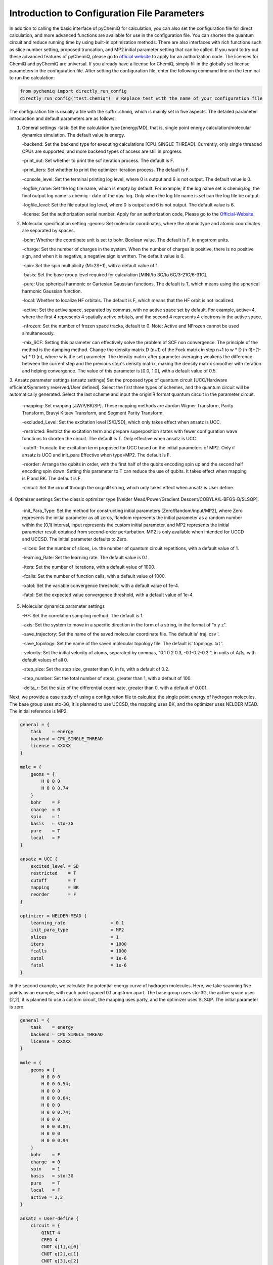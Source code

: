 Introduction to Configuration File Parameters
====================================================

In addition to calling the basic interface of pyChemiQ for calculation, you can also set the configuration file for direct calculation, and more advanced functions are available for use in the configuration file. You can shorten the quantum circuit and reduce running time by using built-in optimization methods. There are also interfaces with rich functions such as slice number setting, proposed truncation, and MP2 initial parameter setting that can be called. If you want to try out these advanced features of pyChemiQ, please go to `official website <https://qcloud.originqc.com.cn/chemistryIntroduce>`_ to apply for an authorization code. The licenses for ChemiQ and pyChemiQ are universal. If you already have a license for ChemiQ, simply fill in the globally set license parameters in the configuration file. After setting the configuration file, enter the following command line on the terminal to run the calculation:

.. code-block::

    from pychemiq import directly_run_config
    directly_run_config("test.chemiq")  # Replace test with the name of your configuration file



The configuration file is usually a file with the suffix .chmiq, which is mainly set in five aspects. The detailed parameter introduction and default parameters are as follows:

1. General settings
   -task: Set the calculation type [energy/MD], that is, single point energy calculation/molecular dynamics simulation. The default value is energy.

   -backend: Set the backend type for executing calculations [CPU_SINGLE_THREAD]. Currently, only single threaded CPUs are supported, and more backend types of access are still in progress.

   -print_out: Set whether to print the scf iteration process. The default is F.

   -print_iters: Set whether to print the optimizer iteration process. The default is F.

   -console_level: Set the terminal printing log level, where 0 is output and 6 is not output. The default value is 0.

   -logfile_name: Set the log file name, which is empty by default. For example, if the log name set is chemiq.log, the final output log name is chemiq - date of the day. log. Only when the log file name is set can the log file be output.

   -logfile_level: Set the file output log level, where 0 is output and 6 is not output. The default value is 6.

   -license: Set the authorization serial number. Apply for an authorization code, Please go to the `Official-Website <https://qcloud.originqc.com.cn/chemistryIntroduce>`_.

2. Molecular specification setting
   -geoms: Set molecular coordinates, where the atomic type and atomic coordinates are separated by spaces.

   -bohr: Whether the coordinate unit is set to bohr. Boolean value. The default is F, in angstrom units.

   -charge: Set the number of charges in the system. When the number of charges is positive, there is no positive sign, and when it is negative, a negative sign is written. The default value is 0.

   -spin: Set the spin multiplicity (M=2S+1), with a default value of 1.

   -basis: Set the base group level required for calculation [MINI/to 3G/to 6G/3-21G/6-31G].

   -pure: Use spherical harmonic or Cartesian Gaussian functions. The default is T, which means using the spherical harmonic Gaussian function.

   -local: Whether to localize HF orbitals. The default is F, which means that the HF orbit is not localized.

   -active: Set the active space, separated by commas, with no active space set by default. For example, active=4, where the first 4 represents 4 spatially active orbitals, and the second 4 represents 4 electrons in the active space.

   -nfrozen: Set the number of frozen space tracks, default to 0. Note: Active and NFrozen cannot be used simultaneously.

   -mix_SCF: Setting this parameter can effectively solve the problem of SCF non convergence. The principle of the method is the damping method. Change the density matrix D (n+1) of the Fock matrix in step n+1 to w * D (n-1)+(1-w) * D (n), where w is the set parameter. The density matrix after parameter averaging weakens the difference between the current step and the previous step's density matrix, making the density matrix smoother with iteration and helping convergence. The value of this parameter is [0.0, 1.0], with a default value of 0.5.

3. Ansatz parameter settings (ansatz settings)
Set the proposed type of quantum circuit [UCC/Hardware efficient/Symmetry reserved/User defined]. Select the first three types of schemes, and the quantum circuit will be automatically generated. Select the last scheme and input the originIR format quantum circuit in the parameter circuit.

   -mapping: Set mapping [JW/P/BK/SP]. These mapping methods are Jordan Wigner Transform, Parity Transform, Bravyi Kitaev Transform, and Segment Parity Transform.

   -excluded_Level: Set the excitation level [S/D/SD], which only takes effect when ansatz is UCC.

   -restricted: Restrict the excitation term and prepare superposition states with fewer configuration wave functions to shorten the circuit. The default is T. Only effective when ansatz is UCC.

   -cutoff: Truncate the excitation term proposed for UCC based on the initial parameters of MP2. Only if ansatz is UCC and init_para Effective when type=MP2. The default is F.

   -reorder: Arrange the qubits in order, with the first half of the qubits encoding spin up and the second half encoding spin down. Setting this parameter to T can reduce the use of qubits. It takes effect when mapping is P and BK. The default is F.

   -circuit: Set the circuit through the originIR string, which only takes effect when ansatz is User define.

4. Optimizer settings
Set the classic optimizer type [Nelder Mead/Power/Gradient Descent/COBYLA/L-BFGS-B/SLSQP].

   -init_Para_Type: Set the method for constructing initial parameters [Zero/Random/input/MP2], where Zero represents the initial parameter as all zeros, Random represents the initial parameter as a random number within the [0,1) interval, input represents the custom initial parameter, and MP2 represents the initial parameter result obtained from second-order perturbation. MP2 is only available when intended for UCCD and UCCSD. The initial parameter defaults to Zero.

   -slices: Set the number of slices, i.e. the number of quantum circuit repetitions, with a default value of 1.

   -learning_Rate: Set the learning rate. The default value is 0.1.

   -iters: Set the number of iterations, with a default value of 1000.

   -fcalls: Set the number of function calls, with a default value of 1000.

   -xatol: Set the variable convergence threshold, with a default value of 1e-4.

   -fatol: Set the expected value convergence threshold, with a default value of 1e-4.

5. Molecular dynamics parameter settings

   -HF: Set the correlation sampling method. The default is 1.

   -axis: Set the system to move in a specific direction in the form of a string, in the format of "x y z".

   -save_trajectory: Set the name of the saved molecular coordinate file. The default is' traj. csv '.

   -save_topology: Set the name of the saved molecular topology file. The default is' topology. txt '.

   -velocity: Set the initial velocity of atoms, separated by commas, "0.1 0.2 0.3, -0.1-0.2-0.3 ", in units of A/fs, with default values of all 0.

   -step_size: Set the step size, greater than 0, in fs, with a default of 0.2.

   -step_number: Set the total number of steps, greater than 1, with a default of 100.

   -delta_r: Set the size of the differential coordinate, greater than 0, with a default of 0.001.

Next, we provide a case study of using a configuration file to calculate the single point energy of hydrogen molecules. The base group uses sto-3G, it is planned to use UCCSD, the mapping uses BK, and the optimizer uses NELDER MEAD. The initial reference is MP2.

.. code-block::

    general = {
        task    = energy
        backend = CPU_SINGLE_THREAD
        license = XXXXX
    }

    mole = {
        geoms = {
            H 0 0 0
            H 0 0 0.74
        }
        bohr    = F
        charge  = 0
        spin    = 1 
        basis   = sto-3G
        pure    = T 
        local   = F 
    }

    ansatz = UCC {
        excited_level = SD
        restricted    = T
        cutoff        = T
        mapping       = BK
        reorder       = F
    }

    optimizer = NELDER-MEAD {
        learning_rate                 = 0.1 
        init_para_type                = MP2
        slices                        = 1 
        iters                         = 1000 
        fcalls                        = 1000 
        xatol                         = 1e-6 
        fatol                         = 1e-6 
    }


In the second example, we calculate the potential energy curve of hydrogen molecules. Here, we take scanning five points as an example, with each point spaced 0.1 angstrom apart. The base group uses sto-3G, the active space uses [2,2], it is planned to use a custom circuit, the mapping uses party, and the optimizer uses SLSQP. The initial parameter is zero.

.. code-block::

    general = {
        task    = energy
        backend = CPU_SINGLE_THREAD
        license = XXXXX
    }

    mole = {
        geoms = {
            H 0 0 0
            H 0 0 0.54;
            H 0 0 0
            H 0 0 0.64;
            H 0 0 0
            H 0 0 0.74;
            H 0 0 0
            H 0 0 0.84;
            H 0 0 0
            H 0 0 0.94
        }
        bohr    = F
        charge  = 0
        spin    = 1 
        basis   = sto-3G
        pure    = T 
        local   = F 
        active = 2,2
    }

    ansatz = User-define {
        circuit = {
            QINIT 4
            CREG 4
            CNOT q[1],q[0]
            CNOT q[2],q[1]
            CNOT q[3],q[2]
            H q[1]
            H q[3]
            S q[1]
    }
        mapping       = P
        reorder       = T
    }

    optimizer = SLSQP {
        learning_rate                 = 0.1 
        init_para_type                = Zero
        slices                        = 1  
        iters                         = 1000 
        fcalls                        = 1000 
        xatol                         = 1e-6 
        fatol                         = 1e-6 
    }


In the third example, we calculate the molecular dynamics trajectory of lithium hydride molecules. The base group uses 3-21G, the active space uses [4,4], hardware efficiency is proposed to be used, mapping uses JW, and optimizer uses L-BFGS-B. The initial parameter is a random number.

.. code-block::

    general = {
        task    = MD
        backend = CPU_SINGLE_THREAD
        license = XXXXX
    }

    mole = {
        geoms = {
            H 0 0 0.38
            Li 0 0 -1.13
        }
        bohr    = F
        charge  = 0
        spin    = 1 
        basis   = 3-21G
        pure    = T 
        local   = F 
        active = 4,4
    }

    ansatz = Hardware-efficient {
        mapping       = JW
        reorder       = F
    }

    optimizer = L-BFGS-B {
        learning_rate                 = 0.1 
        init_para_type                = Random
        slices                        = 1  
        iters                         = 1000 
        fcalls                        = 1000 
        xatol                         = 1e-6 
        fatol                         = 1e-6 
    }

    MD = 1 {
        velocity           = 0.0
        step_size          = 0.2
        step_number        = 100 
        delta_r            = 0.001
    }
